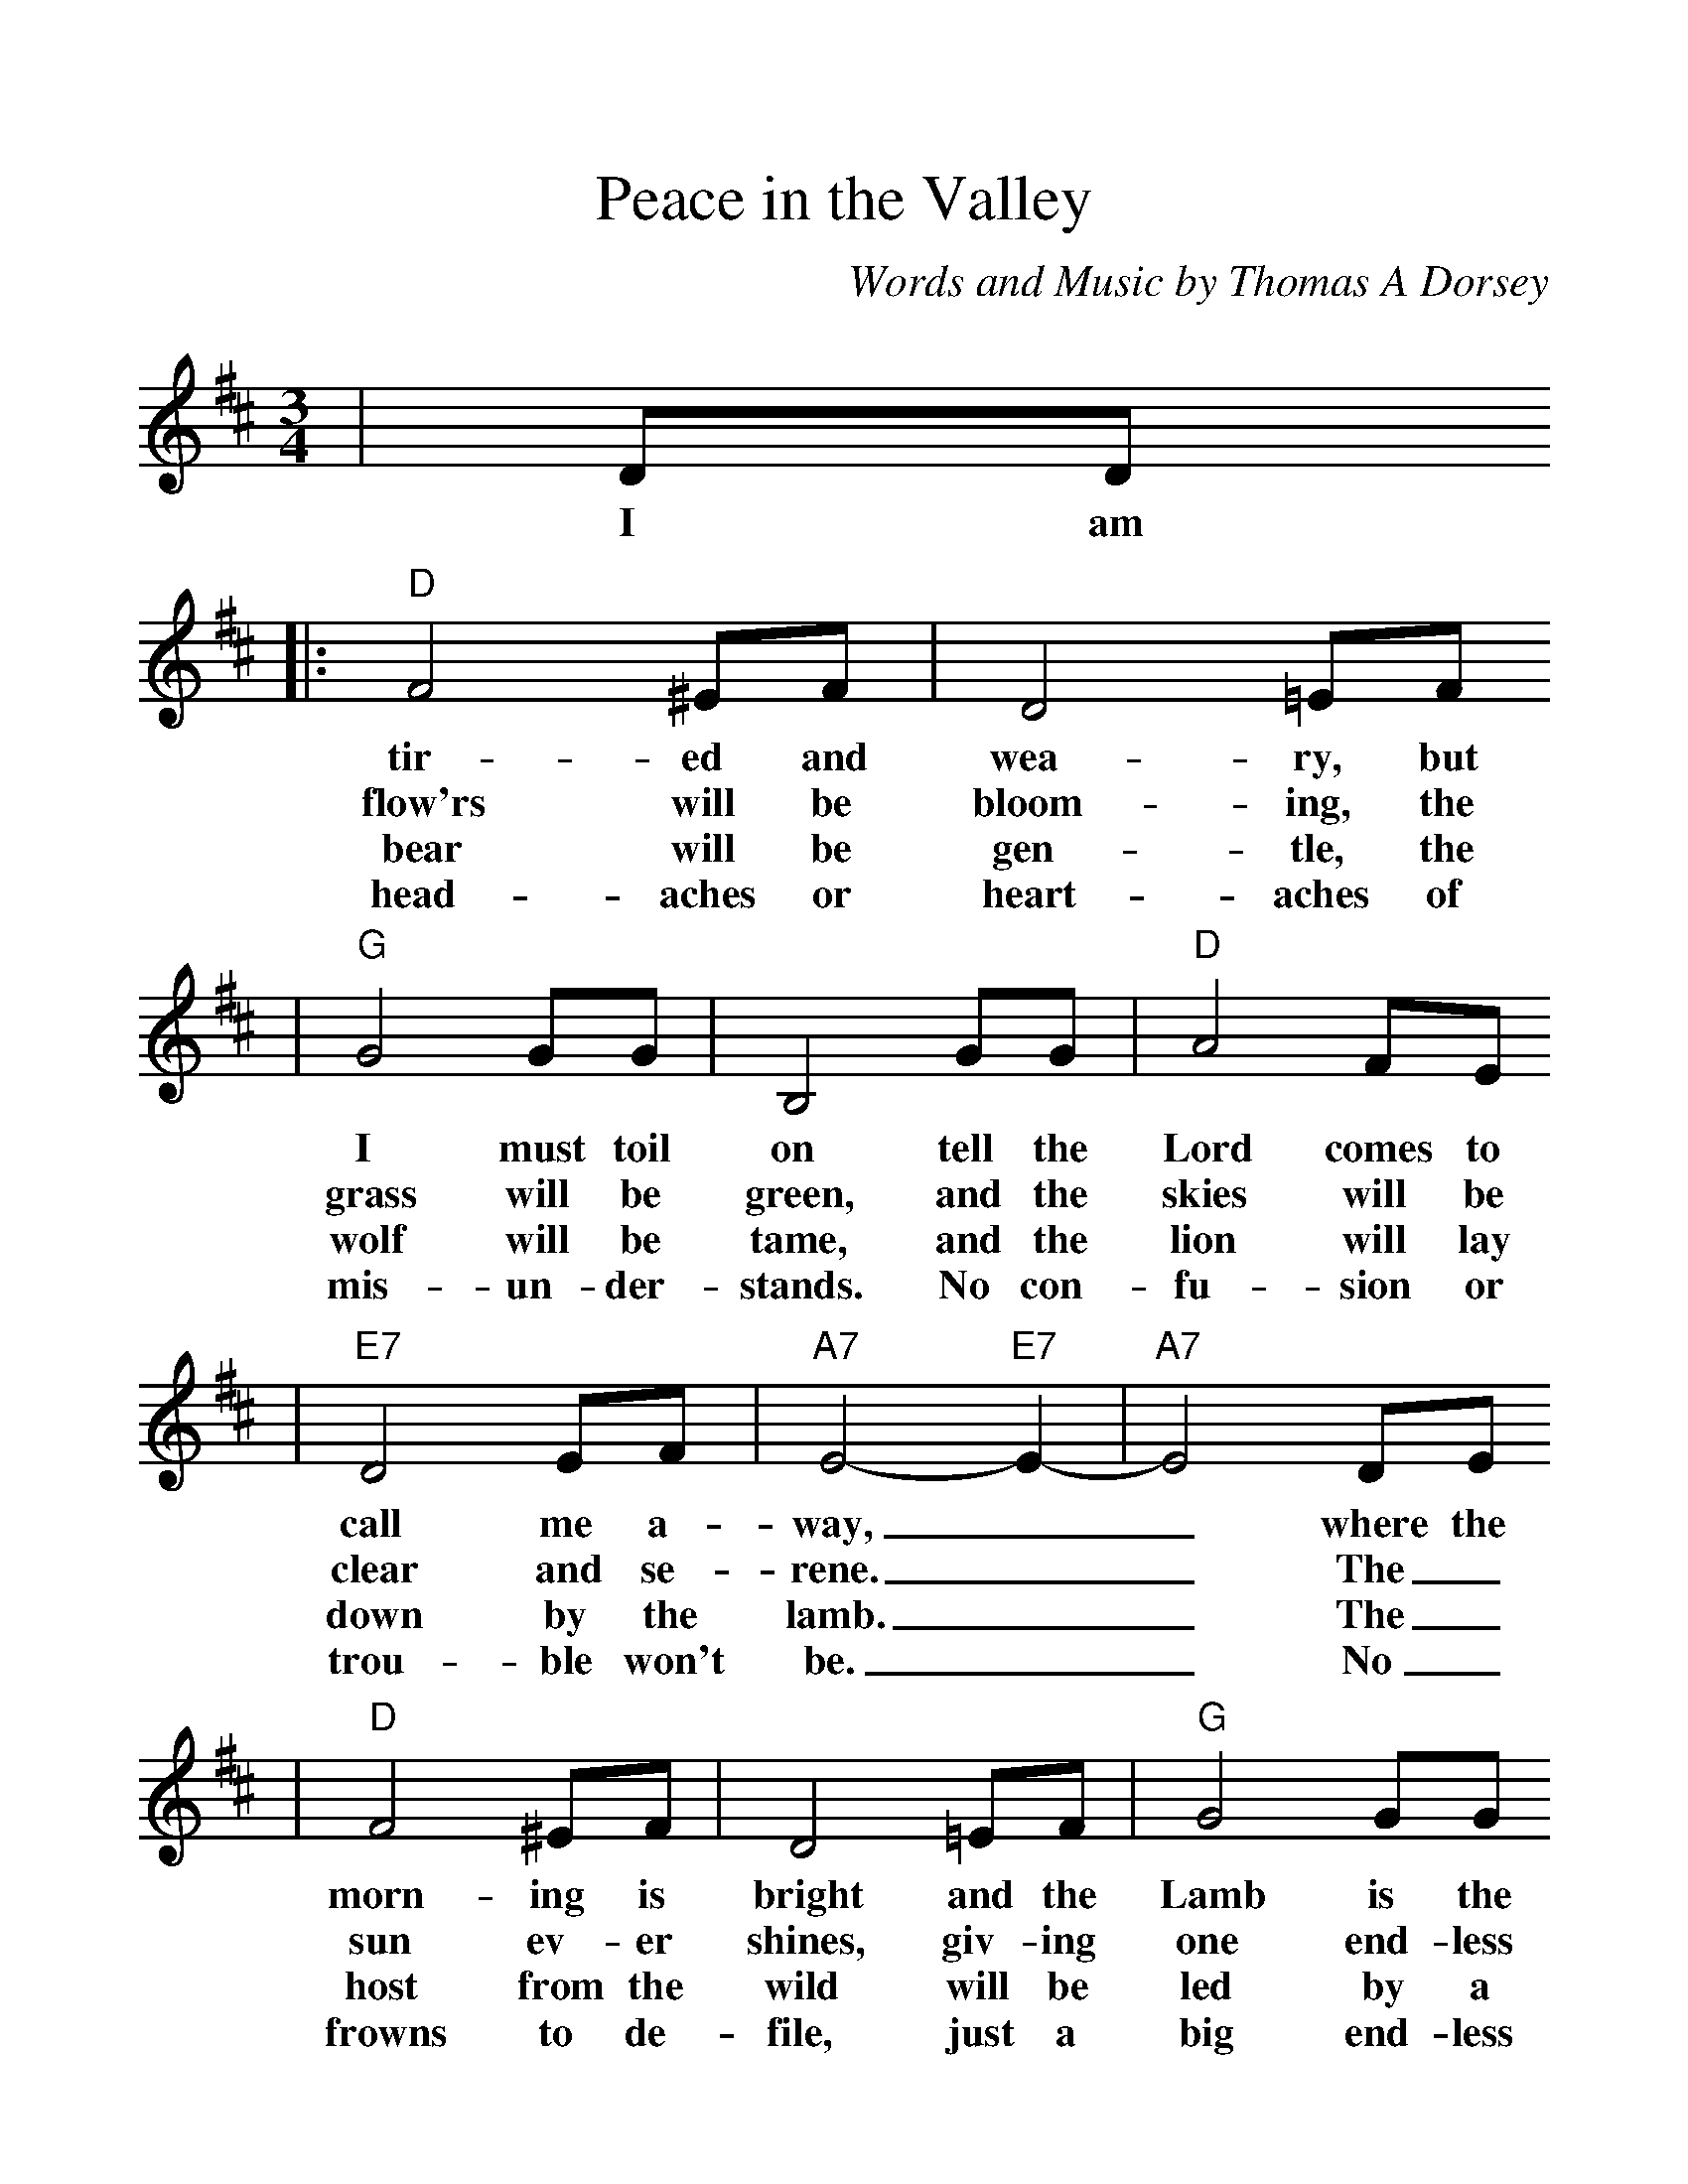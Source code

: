 %%scale 1.16
X:1
T:Peace in the Valley
C:Words and Music by Thomas A Dorsey
M:3/4
L:1/4
K:D
|D/2D/2
w:I am
|:"D"F2 ^E/2F/2|D2 =E/2F/2
w:tir-ed and wea-ry, but
w:flow'rs will be bloom-ing, the
w:bear will be gen-tle, the
w:head-aches or heart-aches of
|"G"G2 G/2G/2|B,2 G/2G/2|"D"A2 F/2E/2
w:I must toil on tell the Lord comes to
w:grass will be green, and the skies will be
w:wolf will be tame, and the lion will lay
w:mis-un-der-stands. No con-fu-sion or
|"E7"D2 E/2F/2|"A7"E2- "E7"E-|"A7"E2 D/2E/2
w:call me a-way,__ where the
w:clear and se-rene.__ The_
w:down by the lamb.__ The_
w:trou-ble won't be.__ No_
|"D"F2 ^E/2F/2|D2 =E/2F/2|"G"G2 G/2G/2
w:morn-ing is bright and the Lamb is the
w:sun ev-er shines, giv-ing one end-less
w:host from the wild will be led by a
w:frowns to de-file, just a big end-less
|B,2 G/2G/2|"D"A2 F/2D/2|"E7"E/2 F3/2 "A7"E
w:light and the night is as fair as the
w:beam, and no clouds there will ev-er be
w:Child; I'll be changed from the crea-ture I
w:smile. There'll be peace and con-tent-ment for
|"D"D- "G"D- "Gm"D-|"D"D2||
w:day.___
w:seen.___
w:am.___
w:me.___
|D/2D/2
w:There'll be
|"G"G2 G/2G/2|B/2 d3/2 B|"D"A2 F|A2 A/2B/2
w:peace in the val-ley for me some-day. There'll be
|d2 B/2A/2|"E7"F/2D3/2 F|"A7"E2 "E7"F
w:peace in the val-ley for me. I
|"A7"E A B|"D"d B A|"D7"F E D
w:pray no more sor-row and sad-ness or
|"G"E/2 D3/2 B,|"E7"D2 D/2E/2
w:trou-ble will be. There'll be
|"D"F/2 A3/2 B/2A/2|"E7"F/2 D3/2 "A7"E
w:peace_ in the val-ley for
|1-3 "D"D- "G"D- "Gm"D-|"D"D2 D/2D/2
w:me.___ There the
w:me.___ There the
w:me.___ No_
|4 "D"D- "G"D- "Gm"D-|"D"D2 z||
w:me.___
